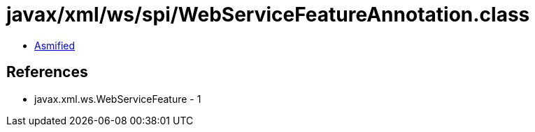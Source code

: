 = javax/xml/ws/spi/WebServiceFeatureAnnotation.class

 - link:WebServiceFeatureAnnotation-asmified.java[Asmified]

== References

 - javax.xml.ws.WebServiceFeature - 1
